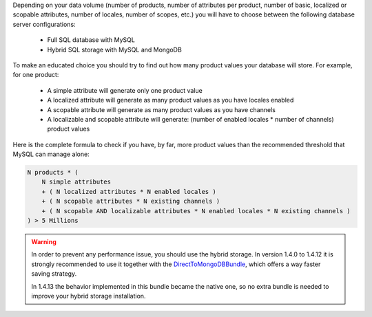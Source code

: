 Depending on your data volume (number of products, number of attributes per product, number of basic, localized or scopable attributes, number of locales, number of scopes, etc.) you will have to choose between the following database server configurations:

 * Full SQL database with MySQL
 * Hybrid SQL storage with MySQL and MongoDB

To make an educated choice you should try to find out how many product values your database will store. For example, for one product:

 * A simple attribute will generate only one product value
 * A localized attribute will generate as many product values as you have locales enabled
 * A scopable attribute will generate as many product values as you have channels
 * A localizable and scopable attribute will generate: (number of enabled locales * number of channels) product values

Here is the complete formula to check if you have, by far, more product values than the recommended threshold that MySQL can manage alone:

.. code-block:: yaml

    N products * (
        N simple attributes
        + ( N localized attributes * N enabled locales )
        + ( N scopable attributes * N existing channels )
        + ( N scopable AND localizable attributes * N enabled locales * N existing channels )
    ) > 5 Millions

.. warning::

    In order to prevent any performance issue, you should use the hybrid storage.
    In version 1.4.0 to 1.4.12 it is strongly recommended to use it together with the `DirectToMongoDBBundle <https://github.com/akeneo-labs/DirectToMongoDBBundle>`_, which offers a way faster saving strategy.

    In 1.4.13 the behavior implemented in this bundle became the native one, so no extra bundle is needed to improve your hybrid storage installation.
